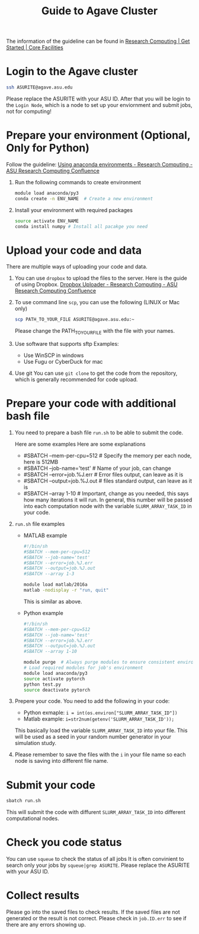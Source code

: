 #+TITLE: Guide to Agave Cluster
#+ROAM_ALIAS:
#+ROAM_TAGS:
#+CREATED: [2020-10-20 Tue 16:47]
#+LAST_MODIFIED: [2020-10-20 Tue 17:51]


The information of the guideline can be found in [[https://cores.research.asu.edu/research-computing/getting-started][Research Computing | Get Started | Core Facilities]]

* Login to the Agave cluster
#+BEGIN_SRC sh
ssh ASURITE@agave.asu.edu
#+END_SRC
Please replace the ASURITE with your ASU ID.
After that you will be login to the =Login Node=, which is a node to set up your enviornment and submit jobs, not for computing!


* Prepare your environment (Optional, Only for Python)
 Follow the guideline: [[https://asurc.atlassian.net/wiki/spaces/RC/pages/125829137/Using+anaconda+environments][Using anaconda environments - Research Computing - ASU Research Computing Confluence]]

1. Run the following commands to create environment
   #+BEGIN_SRC sh
   module load anaconda/py3
   conda create -n ENV_NAME  # Create a new environment
   #+END_SRC

2. Install your environment with required packages
  #+BEGIN_SRC sh
  source activate ENV_NAME
  conda install numpy # Install all pacakge you need
  #+END_SRC

* Upload your code and data
There are multiple ways of uploading your code and data.

1. You can use =dropbox= to upload the files to the server.
    Here is the guide of using Dropbox.
    [[https://asurc.atlassian.net/wiki/spaces/RC/pages/67534849/Dropbox+Uploader][Dropbox Uploader - Research Computing - ASU Research Computing Confluence]]

2. To use command line =scp=, you can use the following (LINUX or Mac only)
    #+BEGIN_SRC bash
    scp PATH_TO_YOUR_FILE ASURITE@agave.asu.edu:~
    #+END_SRC
    Please change the PATH_TO_YOUR_FILE with the file with your names.

3. Use software that supports sftp
   Examples:
   - Use WinSCP in windows
   - Use Fugu or CyberDuck for mac
4. Use git
   You can use =git clone= to get the code from the repository, which is generally recommended for code upload.
* Prepare your code with additional bash file
1. You need to prepare a bash file =run.sh= to be able to submit the code.

   Here are some examples Here are some explanations
   + #SBATCH --mem-per-cpu=512 # Specify the memory per each node, here is 512MB
   + #SBATCH --job-name='test' # Name of your job, can change
   + #SBATCH --error=job.%J.err  # Error files output, can leave as it is
   + #SBATCH --output=job.%J.out  # files standard output, can leave as it is
   + #SBATCH --array 1-10        # Important, change as you needed, this says how many iterations it will run. In general, this number will be passed into each computation node with the variable =SLURM_ARRAY_TASK_ID= in your code.
2. =run.sh= file examples
   - MATLAB example
    #+BEGIN_SRC bash
     #!/bin/sh
     #SBATCH --mem-per-cpu=512
     #SBATCH --job-name='test'
     #SBATCH --error=job.%J.err
     #SBATCH --output=job.%J.out
     #SBATCH --array 1-3

     module load matlab/2016a
     matlab -nodisplay -r "run, quit"
    #+END_SRC
    This is similar as above.
   - Python example

    #+BEGIN_SRC bash
    #!/bin/sh
    #SBATCH --mem-per-cpu=512
    #SBATCH --job-name='test'
    #SBATCH --error=job.%J.err
    #SBATCH --output=job.%J.out
    #SBATCH --array 1-10

    module purge  # Always purge modules to ensure consistent environments
    # Load required modules for job's environment
    module load anaconda/py3
    source activate pytorch
    python test.py
    source deactivate pytorch
    #+END_SRC
3. Prepere your code.    You need to add the following in your code:
   - Python exmaple: =i = int(os.environ["SLURM_ARRAY_TASK_ID"])=
   - Matlab example: =i=str2num(getenv('SLURM_ARRAY_TASK_ID'));=

   This basically load the variable =SLURM_ARRAY_TASK_ID= into your file. This will be used as a seed in your random number generator in your simulation study.
4. Please remember to save the files with the =i= in your file name so each node is saving into different file name.
* Submit your code
#+BEGIN_SRC sh
sbatch run.sh
#+END_SRC
This will submit the code with diffurent =SLURM_ARRAY_TASK_ID= into different computational nodes.
* Check you code status
You can use =squeue= to check the status of all jobs
It is often convinient to search only your jobs by
=squeue|grep ASURITE=. Please replace the ASURITE with your ASU ID.

* Collect results
Please go into the saved files to check results. If the saved files are not generated or the result is not correct. Please check in =job.ID.err= to see if there are any errors showing up.
